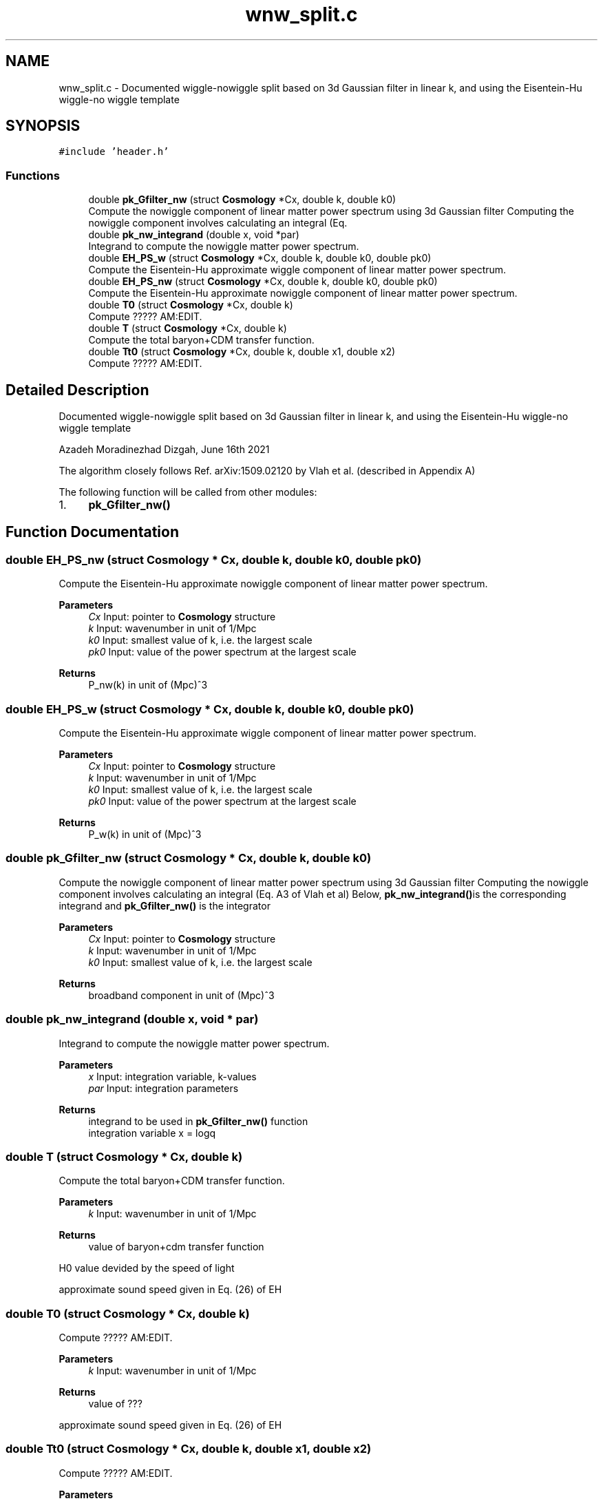 .TH "wnw_split.c" 3 "Sun Nov 7 2021" "Version 1.0.0" "limHaloPT" \" -*- nroff -*-
.ad l
.nh
.SH NAME
wnw_split.c \- Documented wiggle-nowiggle split based on 3d Gaussian filter in linear k, and using the Eisentein-Hu wiggle-no wiggle template 
.br
  

.SH SYNOPSIS
.br
.PP
\fC#include 'header\&.h'\fP
.br

.SS "Functions"

.in +1c
.ti -1c
.RI "double \fBpk_Gfilter_nw\fP (struct \fBCosmology\fP *Cx, double k, double k0)"
.br
.RI "Compute the nowiggle component of linear matter power spectrum using 3d Gaussian filter Computing the nowiggle component involves calculating an integral (Eq\&. "
.ti -1c
.RI "double \fBpk_nw_integrand\fP (double x, void *par)"
.br
.RI "Integrand to compute the nowiggle matter power spectrum\&. "
.ti -1c
.RI "double \fBEH_PS_w\fP (struct \fBCosmology\fP *Cx, double k, double k0, double pk0)"
.br
.RI "Compute the Eisentein-Hu approximate wiggle component of linear matter power spectrum\&. "
.ti -1c
.RI "double \fBEH_PS_nw\fP (struct \fBCosmology\fP *Cx, double k, double k0, double pk0)"
.br
.RI "Compute the Eisentein-Hu approximate nowiggle component of linear matter power spectrum\&. "
.ti -1c
.RI "double \fBT0\fP (struct \fBCosmology\fP *Cx, double k)"
.br
.RI "Compute ????? AM:EDIT\&. "
.ti -1c
.RI "double \fBT\fP (struct \fBCosmology\fP *Cx, double k)"
.br
.RI "Compute the total baryon+CDM transfer function\&. "
.ti -1c
.RI "double \fBTt0\fP (struct \fBCosmology\fP *Cx, double k, double x1, double x2)"
.br
.RI "Compute ????? AM:EDIT\&. "
.in -1c
.SH "Detailed Description"
.PP 
Documented wiggle-nowiggle split based on 3d Gaussian filter in linear k, and using the Eisentein-Hu wiggle-no wiggle template 
.br
 

Azadeh Moradinezhad Dizgah, June 16th 2021
.PP
The algorithm closely follows Ref\&. arXiv:1509\&.02120 by Vlah et al\&. (described in Appendix A)
.PP
The following function will be called from other modules:
.IP "1." 4
\fBpk_Gfilter_nw()\fP 
.PP

.SH "Function Documentation"
.PP 
.SS "double EH_PS_nw (struct \fBCosmology\fP * Cx, double k, double k0, double pk0)"

.PP
Compute the Eisentein-Hu approximate nowiggle component of linear matter power spectrum\&. 
.PP
\fBParameters\fP
.RS 4
\fICx\fP Input: pointer to \fBCosmology\fP structure 
.br
\fIk\fP Input: wavenumber in unit of 1/Mpc 
.br
\fIk0\fP Input: smallest value of k, i\&.e\&. the largest scale 
.br
\fIpk0\fP Input: value of the power spectrum at the largest scale 
.RE
.PP
\fBReturns\fP
.RS 4
P_nw(k) in unit of (Mpc)^3 
.RE
.PP

.SS "double EH_PS_w (struct \fBCosmology\fP * Cx, double k, double k0, double pk0)"

.PP
Compute the Eisentein-Hu approximate wiggle component of linear matter power spectrum\&. 
.PP
\fBParameters\fP
.RS 4
\fICx\fP Input: pointer to \fBCosmology\fP structure 
.br
\fIk\fP Input: wavenumber in unit of 1/Mpc 
.br
\fIk0\fP Input: smallest value of k, i\&.e\&. the largest scale 
.br
\fIpk0\fP Input: value of the power spectrum at the largest scale 
.RE
.PP
\fBReturns\fP
.RS 4
P_w(k) in unit of (Mpc)^3 
.RE
.PP

.SS "double pk_Gfilter_nw (struct \fBCosmology\fP * Cx, double k, double k0)"

.PP
Compute the nowiggle component of linear matter power spectrum using 3d Gaussian filter Computing the nowiggle component involves calculating an integral (Eq\&. A3 of Vlah et al) Below, \fBpk_nw_integrand()\fPis the corresponding integrand and \fBpk_Gfilter_nw()\fP is the integrator
.PP
\fBParameters\fP
.RS 4
\fICx\fP Input: pointer to \fBCosmology\fP structure 
.br
\fIk\fP Input: wavenumber in unit of 1/Mpc 
.br
\fIk0\fP Input: smallest value of k, i\&.e\&. the largest scale 
.RE
.PP
\fBReturns\fP
.RS 4
broadband component in unit of (Mpc)^3 
.RE
.PP

.SS "double pk_nw_integrand (double x, void * par)"

.PP
Integrand to compute the nowiggle matter power spectrum\&. 
.PP
\fBParameters\fP
.RS 4
\fIx\fP Input: integration variable, k-values 
.br
\fIpar\fP Input: integration parameters 
.RE
.PP
\fBReturns\fP
.RS 4
integrand to be used in \fBpk_Gfilter_nw()\fP function 
.br
 integration variable x = logq 
.RE
.PP

.SS "double T (struct \fBCosmology\fP * Cx, double k)"

.PP
Compute the total baryon+CDM transfer function\&. 
.PP
\fBParameters\fP
.RS 4
\fIk\fP Input: wavenumber in unit of 1/Mpc 
.RE
.PP
\fBReturns\fP
.RS 4
value of baryon+cdm transfer function 
.RE
.PP
H0 value devided by the speed of light
.PP
approximate sound speed given in Eq\&. (26) of EH
.SS "double T0 (struct \fBCosmology\fP * Cx, double k)"

.PP
Compute ????? AM:EDIT\&. 
.PP
\fBParameters\fP
.RS 4
\fIk\fP Input: wavenumber in unit of 1/Mpc 
.RE
.PP
\fBReturns\fP
.RS 4
value of ??? 
.RE
.PP
approximate sound speed given in Eq\&. (26) of EH
.SS "double Tt0 (struct \fBCosmology\fP * Cx, double k, double x1, double x2)"

.PP
Compute ????? AM:EDIT\&. 
.PP
\fBParameters\fP
.RS 4
\fICx\fP Input: pointer to \fBCosmology\fP structure 
.br
\fIk\fP Input: wavenumber in unit of 1/Mpc\&. 
.br
\fIx1\fP Input: betac AM:WHAT WAS THIS VARIABLE??? 
.br
\fIx2\fP Input: betac AM:WHAT WAS THIS VARIABLE??? 
.RE
.PP
\fBReturns\fP
.RS 4
value of ???? x1 = alphac, x2 = betac 
.RE
.PP

.SH "Author"
.PP 
Generated automatically by Doxygen for limHaloPT from the source code\&.

